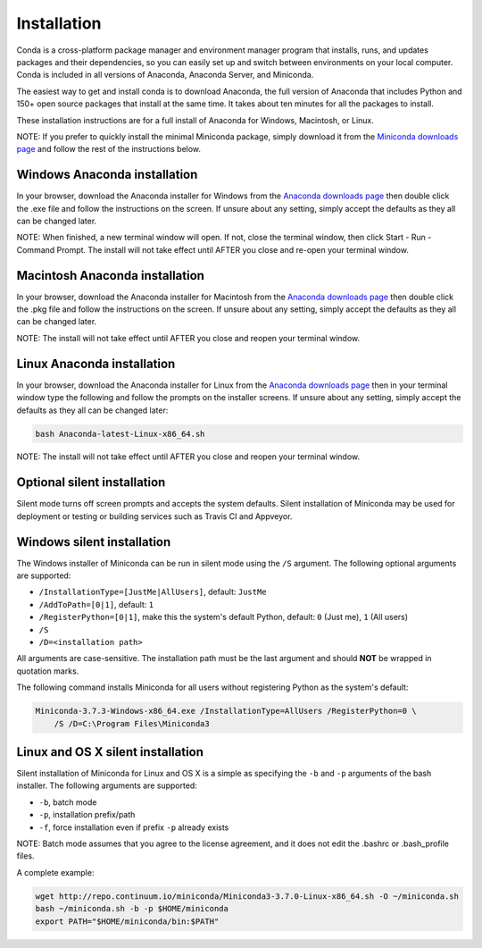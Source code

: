 ============
Installation
============

Conda is a cross-platform package manager and environment manager program that installs, 
runs, and updates packages and their dependencies, so you can easily set up and switch 
between environments on your local computer.  Conda is included in all versions of 
Anaconda, Anaconda Server, and Miniconda. 

The easiest way to get and install conda is to download Anaconda, the full version 
of Anaconda that includes Python and 150+ open source packages that install at the 
same time. It takes about ten minutes for all the packages to install. 

These installation instructions are for a full install of Anaconda for Windows, Macintosh,
or Linux. 

NOTE: If you prefer to quickly install the minimal Miniconda package, simply download 
it from the `Miniconda downloads page <http://conda.pydata.org/miniconda.html#miniconda>`_
and follow the rest of the instructions below.

Windows Anaconda installation
~~~~~~~

In your browser, download the Anaconda installer for Windows from the `Anaconda downloads 
page <https://store.continuum.io/cshop/anaconda/>`_ then double click the .exe file and follow 
the instructions on the screen.  If unsure about any setting, simply accept the defaults as 
they all can be changed later.

NOTE: When finished, a new terminal window will open. If not, close the terminal
window, then click Start - Run - Command Prompt. The install will not take effect 
until AFTER you close and re-open your terminal window.

Macintosh Anaconda installation
~~~~~~~

In your browser, download the Anaconda installer for Macintosh from the `Anaconda downloads 
page <https://store.continuum.io/cshop/anaconda/>`_  then double click 
the .pkg file and follow the instructions on the screen. If unsure about any setting, 
simply accept the defaults as they all can be changed later.

NOTE: The install will not take effect until AFTER you close and reopen your terminal 
window.

Linux Anaconda installation
~~~~~~~

In your browser, download the Anaconda installer for Linux from the `Anaconda downloads 
page <https://store.continuum.io/cshop/anaconda/>`_ then in your terminal 
window type the following and follow the prompts on the installer screens. If unsure 
about any setting, simply accept the defaults as they all can be changed later:

.. code-block:: console

    bash Anaconda-latest-Linux-x86_64.sh

NOTE: The install will not take effect until AFTER you close and reopen your terminal 
window.


Optional silent installation
~~~~~~~

Silent mode turns off screen prompts and accepts the system defaults. Silent installation of Miniconda may be used for deployment or testing or building services such as Travis CI and
Appveyor. 


Windows silent installation
~~~~~~~

The Windows installer of Miniconda can be run in silent mode using the ``/S`` argument. The following optional arguments
are supported:

- ``/InstallationType=[JustMe|AllUsers]``, default: ``JustMe``
- ``/AddToPath=[0|1]``, default: ``1``
- ``/RegisterPython=[0|1]``, make this the system's default Python, default: ``0`` (Just me), ``1`` (All users)
- ``/S``
- ``/D=<installation path>``

All arguments are case-sensitive. The installation path must be the last argument and should **NOT** be wrapped in
quotation marks.

The following command installs Miniconda for all users without registering Python as the system's default:

.. code-block:: bat

    Miniconda-3.7.3-Windows-x86_64.exe /InstallationType=AllUsers /RegisterPython=0 \
        /S /D=C:\Program Files\Miniconda3


Linux and OS X silent installation
~~~~~~~

Silent installation of Miniconda for Linux and OS X is a simple as specifying the ``-b`` and ``-p`` arguments of the
bash installer. The following arguments are supported:

- ``-b``, batch mode
- ``-p``, installation prefix/path
- ``-f``, force installation even if prefix ``-p`` already exists

NOTE: Batch mode assumes that you agree to the license agreement, and it does not
edit the .bashrc or .bash_profile files.

A complete example:

.. code-block:: bash

    wget http://repo.continuum.io/miniconda/Miniconda3-3.7.0-Linux-x86_64.sh -O ~/miniconda.sh
    bash ~/miniconda.sh -b -p $HOME/miniconda
    export PATH="$HOME/miniconda/bin:$PATH"


.. seealso::
   :doc:`travis`
